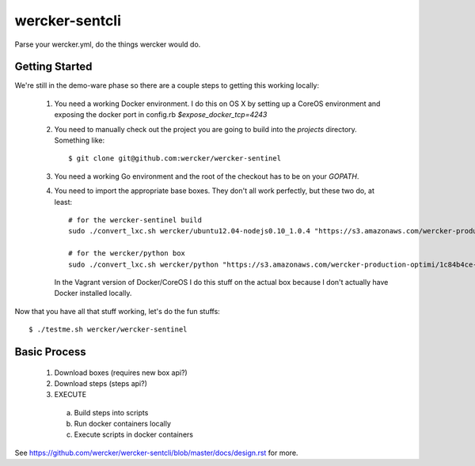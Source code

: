 wercker-sentcli
===============

Parse your wercker.yml, do the things wercker would do.


Getting Started
---------------

We're still in the demo-ware phase so there are a couple steps to getting
this working locally:

  1. You need a working Docker environment. I do this on OS X by setting up
     a CoreOS environment and exposing the docker port in config.rb
     `$expose_docker_tcp=4243`
  2. You need to manually check out the project you are going to build into
     the `projects` directory. Something like::

       $ git clone git@github.com:wercker/wercker-sentinel

  3. You need a working Go environment and the root of the checkout has to
     be on your `GOPATH`.

  4. You need to import the appropriate base boxes. They don't all work
     perfectly, but these two do, at least::

       # for the wercker-sentinel build
       sudo ./convert_lxc.sh wercker/ubuntu12.04-nodejs0.10_1.0.4 "https://s3.amazonaws.com/wercker-production-optimi/89e36d07-1e5f-4196-ab97-67c96552b184"

       # for the wercker/python box
       sudo ./convert_lxc.sh wercker/python "https://s3.amazonaws.com/wercker-production-optimi/1c84b4ce-2c0a-42d5-931a-9f07721de53e"

     In the Vagrant version of Docker/CoreOS I do this stuff on the actual box
     because I don't actually have Docker installed locally.


Now that you have all that stuff working, let's do the fun stuffs::

  $ ./testme.sh wercker/wercker-sentinel







Basic Process
-------------

  1. Download boxes  (requires new box api?)
  2. Download steps (steps api?)
  3. EXECUTE
    a. Build steps into scripts
    b. Run docker containers locally
    c. Execute scripts in docker containers

See https://github.com/wercker/wercker-sentcli/blob/master/docs/design.rst for more.
